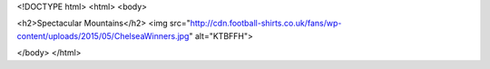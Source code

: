 <!DOCTYPE html>
<html>
<body>

<h2>Spectacular Mountains</h2>
<img src="http://cdn.football-shirts.co.uk/fans/wp-content/uploads/2015/05/ChelseaWinners.jpg" alt="KTBFFH">

</body>
</html>


